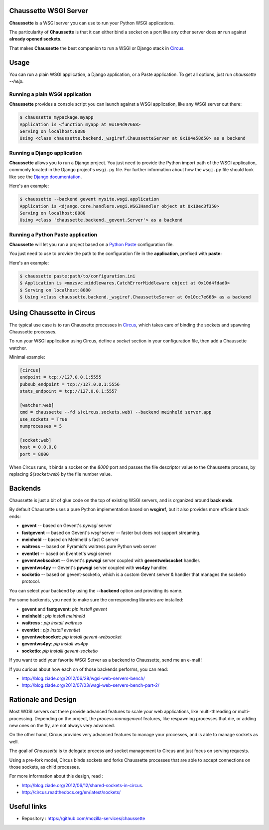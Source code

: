 Chaussette WSGI Server
======================

.. image:: images/chaussette.png
   :align: right


**Chaussette** is a WSGI server you can use to run your Python WSGI
applications.

The particularity of **Chaussette** is that it can either bind a socket
on a port like any other server does **or** run against **already opened
sockets**.

That makes **Chaussette** the best companion to run a WSGI or Django
stack in `Circus <http://circus.io>`_.


Usage
=====

You can run a plain WSGI application, a Django application, or a Paste application.
To get all options, just run *chaussette --help*.


Running a plain WSGI application
--------------------------------

**Chaussette** provides a console script you can launch against a WSGI
application, like any WSGI server out there:

.. code-block:: bash

    $ chaussette mypackage.myapp
    Application is <function myapp at 0x104d97668>
    Serving on localhost:8080
    Using <class chaussette.backend._wsgiref.ChaussetteServer at 0x104e58d50> as a backend


Running a Django application
----------------------------

**Chaussette** allows you to run a Django project. You just need to provide the
Python import path of the WSGI application, commonly located in the Django
project's ``wsgi.py`` file. For further information about how the ``wsgi.py``
file should look like see the `Django documentation`_.

Here's an example:

.. code-block:: bash

    $ chaussette --backend gevent mysite.wsgi.application
    Application is <django.core.handlers.wsgi.WSGIHandler object at 0x10ec3f350>
    Serving on localhost:8080
    Using <class 'chaussette.backend._gevent.Server'> as a backend

.. _`Django documentation`: https://docs.djangoproject.com/en/1.4/howto/deployment/wsgi/

Running a Python Paste application
----------------------------------

**Chaussette** will let you run a project based on a
`Python Paste <http://pythonpaste.org/>`_ configuration file.

You just need to use to provide the
path to the configuration file in the **application**, prefixed with **paste:**

Here's an example:

.. code-block:: bash

    $ chaussette paste:path/to/configuration.ini
    $ Application is <mozsvc.middlewares.CatchErrorMiddleware object at 0x10d4fdad0>
    $ Serving on localhost:8080
    $ Using <class chaussette.backend._wsgiref.ChaussetteServer at 0x10cc7e668> as a backend


Using Chaussette in Circus
==========================

The typical use case is to run Chaussette processes in `Circus <http://circus.io>`_,
which takes care of binding the sockets and spawning Chaussette processes.

To run your WSGI application using Circus, define a *socket* section in your
configuration file, then add a Chaussette watcher.

Minimal example:

.. code-block:: ini

    [circus]
    endpoint = tcp://127.0.0.1:5555
    pubsub_endpoint = tcp://127.0.0.1:5556
    stats_endpoint = tcp://127.0.0.1:5557

    [watcher:web]
    cmd = chaussette --fd $(circus.sockets.web) --backend meinheld server.app
    use_sockets = True
    numprocesses = 5

    [socket:web]
    host = 0.0.0.0
    port = 8000


When Circus runs, it binds a socket on the *8000* port and passes the file descriptor
value to the Chaussette process, by replacing *${socket:web}* by the file number value.


Backends
========

Chaussette is just a bit of glue code on the top of existing WSGI servers,
and is organized around **back ends**.

By default Chaussette uses a pure Python implementation based on **wsgiref**,
but it also provides more efficient back ends:

- **gevent** -- based on Gevent's *pywsgi* server
- **fastgevent** -- based on Gevent's *wsgi* server -- faster but does not
  support streaming.
- **meinheld** -- based on Meinheld's fast C server
- **waitress** -- based on Pyramid's waitress pure Python web server
- **eventlet** -- based on Eventlet's wsgi server
- **geventwebsocket** -- Gevent's **pywsgi** server coupled with
  **geventwebsocket** handler.
- **geventws4py** -- Gevent's **pywsgi** server coupled with
  **ws4py** handler.
- **socketio** -- based on gevent-socketio, which is a custom
  Gevent server & handler that manages the socketio protocol.


You can select your backend by using the **--backend** option and providing
its name.

For some backends, you need to make sure the corresponding libraries
are installed:

- **gevent** and **fastgevent**: `pip install gevent`
- **meinheld** : `pip install meinheld`
- **waitress** : `pip install waitress`
- **eventlet** : `pip install eventlet`
- **geventwebsocket**: `pip install gevent-websocket`
- **geventws4py**: `pip install ws4py`
- **socketio**: `pip installl gevent-socketio`


If you want to add your favorite WSGI Server as a backend to Chaussette,
send me an e-mail !

If you curious about how each on of those backends performs, you can read:

- http://blog.ziade.org/2012/06/28/wgsi-web-servers-bench/
- http://blog.ziade.org/2012/07/03/wsgi-web-servers-bench-part-2/


Rationale and Design
====================

Most WGSI servers out there provide advanced features to scale your web
applications, like multi-threading or multi-processing. Depending on the
project, the *process management* features, like respawning processes that
die, or adding new ones on the fly, are not always very advanced.

On the other hand, Circus provides very advanced features to manage
your processes, and is able to manage sockets as well.

The goal of *Chaussette* is to delegate process and socket management to
Circus and just focus on serving requests.

Using a pre-fork model, Circus binds sockets and forks Chaussette processes
that are able to accept connections on those sockets, as child processes.

For more information about this design, read :

- http://blog.ziade.org/2012/06/12/shared-sockets-in-circus.
- http://circus.readthedocs.org/en/latest/sockets/


Useful links
============

- Repository : https://github.com/mozilla-services/chaussette

